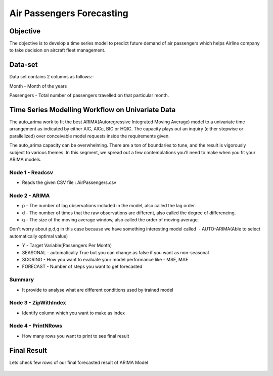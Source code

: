 Air Passengers Forecasting
==========================

Objective
---------

The objective is to develop a time series model to predict future demand of air passengers which helps Airline company to take decision on aircraft fleet management.

Data-set
--------

Data set contains 2 columns as follows:-

Month - Month of the years

Passengers - Total number of passengers travelled on that particular month.

Time Series Modelling Workflow on Univariate Data
--------------------------------------------------

The auto_arima work to fit the best ARIMA(Autoregressive Integrated Moving Average) model to a univariate time arrangement as indicated by either AIC, AICc, BIC or HQIC. The capacity plays out an inquiry (either stepwise or parallelized) over conceivable model requests inside the requirements given. 

The auto_arima capacity can be overwhelming. There are a ton of boundaries to tune, and the result is vigorously subject to various themes. In this segment, we spread out a few contemplations you'll need to make when you fit your ARIMA models.

.. figure:: ../../_assets/tutorials/time-series/b_vs_w.png
   :alt: Stock Forecasting
   :align: center
   :width: 60%

Node 1 - Readcsv
++++++++++++++++

* Reads the given CSV file : AirPassengers.csv

.. figure:: ../../_assets/tutorials/time-series/ARIMA_readcsv.png
   :alt: Stock Forecasting
   :align: center
   :width: 60%

Node 2 - ARIMA
++++++++++++++++

* p - The number of lag observations included in the model, also called the lag order.
* d - The number of times that the raw observations are different, also called the degree of differencing.
* q - The size of the moving average window, also called the order of moving average.

Don't worry about p,d,q in this case because we have something interesting model called  - AUTO-ARIMA(Able to select automatically optimal value)

* Y - Target Variable(Passengers Per Month)
* SEASONAL - automatically True but you can change as false if you want as non-seasonal
* SCORING - How you want to evaluate your model performance like - MSE, MAE
* FORECAST - Number of steps you want to get forecasted

.. figure:: ../../_assets/tutorials/time-series/ARIMA_model.png
   :alt: Stock Forecasting
   :align: center
   :width: 100%
   
Summary
++++++++
 
* It provide to analyse what are different conditions used by trained model 
   
.. figure:: ../../_assets/tutorials/time-series/ARIMA_summary.png
   :alt: Stock Forecasting
   :align: center
   :width: 100%

Node 3 - ZipWithIndex
+++++++++++++++++++++

* Identify column which you want to make as index

Node 4 - PrintNRows
+++++++++++++++++++

* How many rows you want to print to see final result

.. figure:: ../../_assets/tutorials/time-series/arima_printnrows.png
   :alt: Stock Forecasting
   :align: center
   :width: 100%
   
Final Result
------------
 
Lets check few rows of our final forecasted result of ARIMA Model
 
.. figure:: ../../_assets/tutorials/time-series/arima_predicted_result.png
  :alt: Stock Forecasting
  :align: center
  :width: 60%
